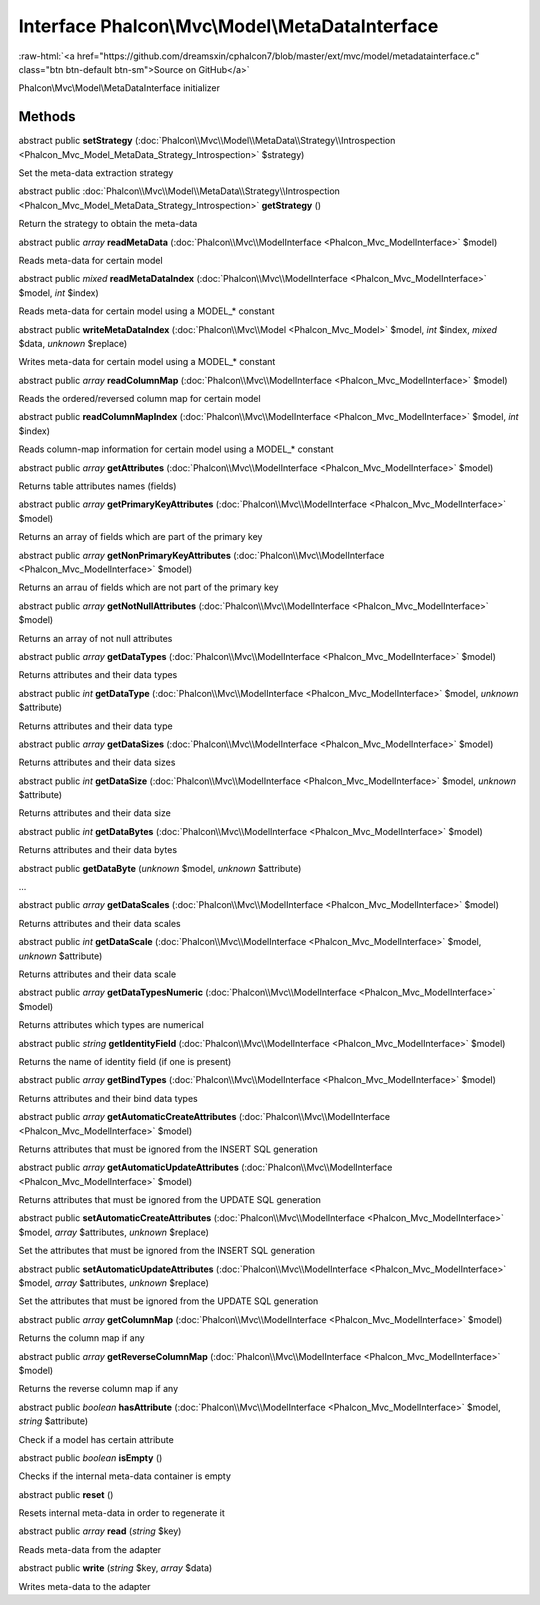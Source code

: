 Interface **Phalcon\\Mvc\\Model\\MetaDataInterface**
====================================================

.. role:: raw-html(raw)
   :format: html

:raw-html:`<a href="https://github.com/dreamsxin/cphalcon7/blob/master/ext/mvc/model/metadatainterface.c" class="btn btn-default btn-sm">Source on GitHub</a>`

Phalcon\\Mvc\\Model\\MetaDataInterface initializer


Methods
-------

abstract public  **setStrategy** (:doc:`Phalcon\\Mvc\\Model\\MetaData\\Strategy\\Introspection <Phalcon_Mvc_Model_MetaData_Strategy_Introspection>` $strategy)

Set the meta-data extraction strategy



abstract public :doc:`Phalcon\\Mvc\\Model\\MetaData\\Strategy\\Introspection <Phalcon_Mvc_Model_MetaData_Strategy_Introspection>`  **getStrategy** ()

Return the strategy to obtain the meta-data



abstract public *array*  **readMetaData** (:doc:`Phalcon\\Mvc\\ModelInterface <Phalcon_Mvc_ModelInterface>` $model)

Reads meta-data for certain model



abstract public *mixed*  **readMetaDataIndex** (:doc:`Phalcon\\Mvc\\ModelInterface <Phalcon_Mvc_ModelInterface>` $model, *int* $index)

Reads meta-data for certain model using a MODEL_* constant



abstract public  **writeMetaDataIndex** (:doc:`Phalcon\\Mvc\\Model <Phalcon_Mvc_Model>` $model, *int* $index, *mixed* $data, *unknown* $replace)

Writes meta-data for certain model using a MODEL_* constant



abstract public *array*  **readColumnMap** (:doc:`Phalcon\\Mvc\\ModelInterface <Phalcon_Mvc_ModelInterface>` $model)

Reads the ordered/reversed column map for certain model



abstract public  **readColumnMapIndex** (:doc:`Phalcon\\Mvc\\ModelInterface <Phalcon_Mvc_ModelInterface>` $model, *int* $index)

Reads column-map information for certain model using a MODEL_* constant



abstract public *array*  **getAttributes** (:doc:`Phalcon\\Mvc\\ModelInterface <Phalcon_Mvc_ModelInterface>` $model)

Returns table attributes names (fields)



abstract public *array*  **getPrimaryKeyAttributes** (:doc:`Phalcon\\Mvc\\ModelInterface <Phalcon_Mvc_ModelInterface>` $model)

Returns an array of fields which are part of the primary key



abstract public *array*  **getNonPrimaryKeyAttributes** (:doc:`Phalcon\\Mvc\\ModelInterface <Phalcon_Mvc_ModelInterface>` $model)

Returns an arrau of fields which are not part of the primary key



abstract public *array*  **getNotNullAttributes** (:doc:`Phalcon\\Mvc\\ModelInterface <Phalcon_Mvc_ModelInterface>` $model)

Returns an array of not null attributes



abstract public *array*  **getDataTypes** (:doc:`Phalcon\\Mvc\\ModelInterface <Phalcon_Mvc_ModelInterface>` $model)

Returns attributes and their data types



abstract public *int*  **getDataType** (:doc:`Phalcon\\Mvc\\ModelInterface <Phalcon_Mvc_ModelInterface>` $model, *unknown* $attribute)

Returns attributes and their data type



abstract public *array*  **getDataSizes** (:doc:`Phalcon\\Mvc\\ModelInterface <Phalcon_Mvc_ModelInterface>` $model)

Returns attributes and their data sizes



abstract public *int*  **getDataSize** (:doc:`Phalcon\\Mvc\\ModelInterface <Phalcon_Mvc_ModelInterface>` $model, *unknown* $attribute)

Returns attributes and their data size



abstract public *int*  **getDataBytes** (:doc:`Phalcon\\Mvc\\ModelInterface <Phalcon_Mvc_ModelInterface>` $model)

Returns attributes and their data bytes



abstract public  **getDataByte** (*unknown* $model, *unknown* $attribute)

...


abstract public *array*  **getDataScales** (:doc:`Phalcon\\Mvc\\ModelInterface <Phalcon_Mvc_ModelInterface>` $model)

Returns attributes and their data scales



abstract public *int*  **getDataScale** (:doc:`Phalcon\\Mvc\\ModelInterface <Phalcon_Mvc_ModelInterface>` $model, *unknown* $attribute)

Returns attributes and their data scale



abstract public *array*  **getDataTypesNumeric** (:doc:`Phalcon\\Mvc\\ModelInterface <Phalcon_Mvc_ModelInterface>` $model)

Returns attributes which types are numerical



abstract public *string*  **getIdentityField** (:doc:`Phalcon\\Mvc\\ModelInterface <Phalcon_Mvc_ModelInterface>` $model)

Returns the name of identity field (if one is present)



abstract public *array*  **getBindTypes** (:doc:`Phalcon\\Mvc\\ModelInterface <Phalcon_Mvc_ModelInterface>` $model)

Returns attributes and their bind data types



abstract public *array*  **getAutomaticCreateAttributes** (:doc:`Phalcon\\Mvc\\ModelInterface <Phalcon_Mvc_ModelInterface>` $model)

Returns attributes that must be ignored from the INSERT SQL generation



abstract public *array*  **getAutomaticUpdateAttributes** (:doc:`Phalcon\\Mvc\\ModelInterface <Phalcon_Mvc_ModelInterface>` $model)

Returns attributes that must be ignored from the UPDATE SQL generation



abstract public  **setAutomaticCreateAttributes** (:doc:`Phalcon\\Mvc\\ModelInterface <Phalcon_Mvc_ModelInterface>` $model, *array* $attributes, *unknown* $replace)

Set the attributes that must be ignored from the INSERT SQL generation



abstract public  **setAutomaticUpdateAttributes** (:doc:`Phalcon\\Mvc\\ModelInterface <Phalcon_Mvc_ModelInterface>` $model, *array* $attributes, *unknown* $replace)

Set the attributes that must be ignored from the UPDATE SQL generation



abstract public *array*  **getColumnMap** (:doc:`Phalcon\\Mvc\\ModelInterface <Phalcon_Mvc_ModelInterface>` $model)

Returns the column map if any



abstract public *array*  **getReverseColumnMap** (:doc:`Phalcon\\Mvc\\ModelInterface <Phalcon_Mvc_ModelInterface>` $model)

Returns the reverse column map if any



abstract public *boolean*  **hasAttribute** (:doc:`Phalcon\\Mvc\\ModelInterface <Phalcon_Mvc_ModelInterface>` $model, *string* $attribute)

Check if a model has certain attribute



abstract public *boolean*  **isEmpty** ()

Checks if the internal meta-data container is empty



abstract public  **reset** ()

Resets internal meta-data in order to regenerate it



abstract public *array*  **read** (*string* $key)

Reads meta-data from the adapter



abstract public  **write** (*string* $key, *array* $data)

Writes meta-data to the adapter




